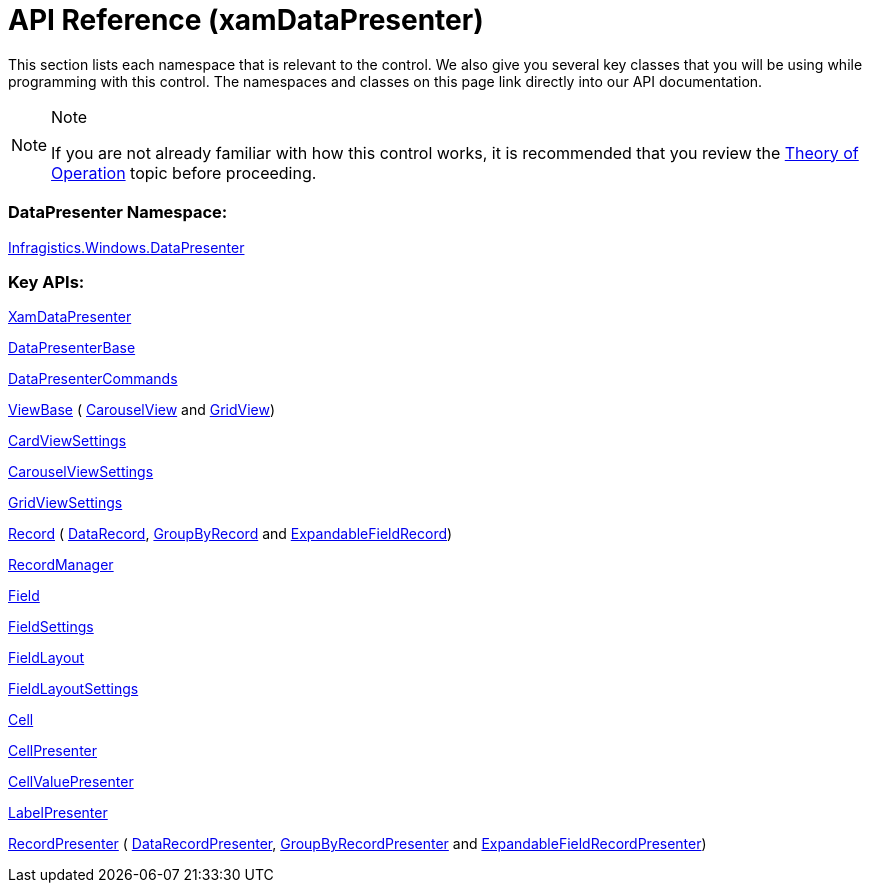 ﻿////

|metadata|
{
    "name": "xamdatapresenter-api-overview",
    "controlName": ["xamDataPresenter"],
    "tags": ["API"],
    "guid": "{B61CA668-E618-4786-BE14-A358F9EEBC65}",  
    "buildFlags": [],
    "createdOn": "2012-01-30T19:39:53.0899711Z"
}
|metadata|
////

= API Reference (xamDataPresenter)

This section lists each namespace that is relevant to the control. We also give you several key classes that you will be using while programming with this control. The namespaces and classes on this page link directly into our API documentation.

.Note
[NOTE]
====
If you are not already familiar with how this control works, it is recommended that you review the link:xamdata-theoryofoperation.html[Theory of Operation] topic before proceeding.
====

=== DataPresenter Namespace:

link:{ApiPlatform}datapresenter{ApiVersion}~infragistics.windows.datapresenter_namespace.html[Infragistics.Windows.DataPresenter]

=== Key APIs:

link:{ApiPlatform}datapresenter{ApiVersion}~infragistics.windows.datapresenter.xamdatapresenter.html[XamDataPresenter]

link:{ApiPlatform}datapresenter{ApiVersion}~infragistics.windows.datapresenter.datapresenterbase.html[DataPresenterBase]

link:{ApiPlatform}datapresenter{ApiVersion}~infragistics.windows.datapresenter.datapresentercommands.html[DataPresenterCommands]

link:{ApiPlatform}datapresenter{ApiVersion}~infragistics.windows.datapresenter.viewbase.html[ViewBase] ( link:{ApiPlatform}datapresenter{ApiVersion}~infragistics.windows.datapresenter.carouselview.html[CarouselView] and link:{ApiPlatform}datapresenter{ApiVersion}~infragistics.windows.datapresenter.gridview.html[GridView])

link:{ApiPlatform}datapresenter{ApiVersion}~infragistics.windows.datapresenter.cardviewsettings.html[CardViewSettings]

link:{ApiPlatform}v{ProductVersion}~infragistics.windows.controls.carouselviewsettings.html[CarouselViewSettings]

link:{ApiPlatform}datapresenter{ApiVersion}~infragistics.windows.datapresenter.gridviewsettings.html[GridViewSettings]

link:{ApiPlatform}datapresenter{ApiVersion}~infragistics.windows.datapresenter.record.html[Record] ( link:{ApiPlatform}datapresenter{ApiVersion}~infragistics.windows.datapresenter.datarecord.html[DataRecord], link:{ApiPlatform}datapresenter{ApiVersion}~infragistics.windows.datapresenter.groupbyrecord.html[GroupByRecord] and link:{ApiPlatform}datapresenter{ApiVersion}~infragistics.windows.datapresenter.expandablefieldrecord.html[ExpandableFieldRecord])

link:{ApiPlatform}datapresenter{ApiVersion}~infragistics.windows.datapresenter.recordmanager.html[RecordManager]

link:{ApiPlatform}datapresenter{ApiVersion}~infragistics.windows.datapresenter.field.html[Field]

link:{ApiPlatform}datapresenter{ApiVersion}~infragistics.windows.datapresenter.fieldsettings.html[FieldSettings]

link:{ApiPlatform}datapresenter{ApiVersion}~infragistics.windows.datapresenter.fieldlayout.html[FieldLayout]

link:{ApiPlatform}datapresenter{ApiVersion}~infragistics.windows.datapresenter.fieldlayoutsettings.html[FieldLayoutSettings]

link:{ApiPlatform}datapresenter{ApiVersion}~infragistics.windows.datapresenter.cell.html[Cell]

link:{ApiPlatform}datapresenter{ApiVersion}~infragistics.windows.datapresenter.cellpresenter.html[CellPresenter]

link:{ApiPlatform}datapresenter{ApiVersion}~infragistics.windows.datapresenter.cellvaluepresenter.html[CellValuePresenter]

link:{ApiPlatform}datapresenter{ApiVersion}~infragistics.windows.datapresenter.labelpresenter.html[LabelPresenter]

link:{ApiPlatform}datapresenter{ApiVersion}~infragistics.windows.datapresenter.labelpresenter.html[RecordPresenter] ( link:{ApiPlatform}datapresenter{ApiVersion}~infragistics.windows.datapresenter.datarecordpresenter.html[DataRecordPresenter], link:{ApiPlatform}datapresenter{ApiVersion}~infragistics.windows.datapresenter.groupbyrecordpresenter.html[GroupByRecordPresenter] and link:{ApiPlatform}datapresenter{ApiVersion}~infragistics.windows.datapresenter.expandablefieldrecordpresenter.html[ExpandableFieldRecordPresenter])
